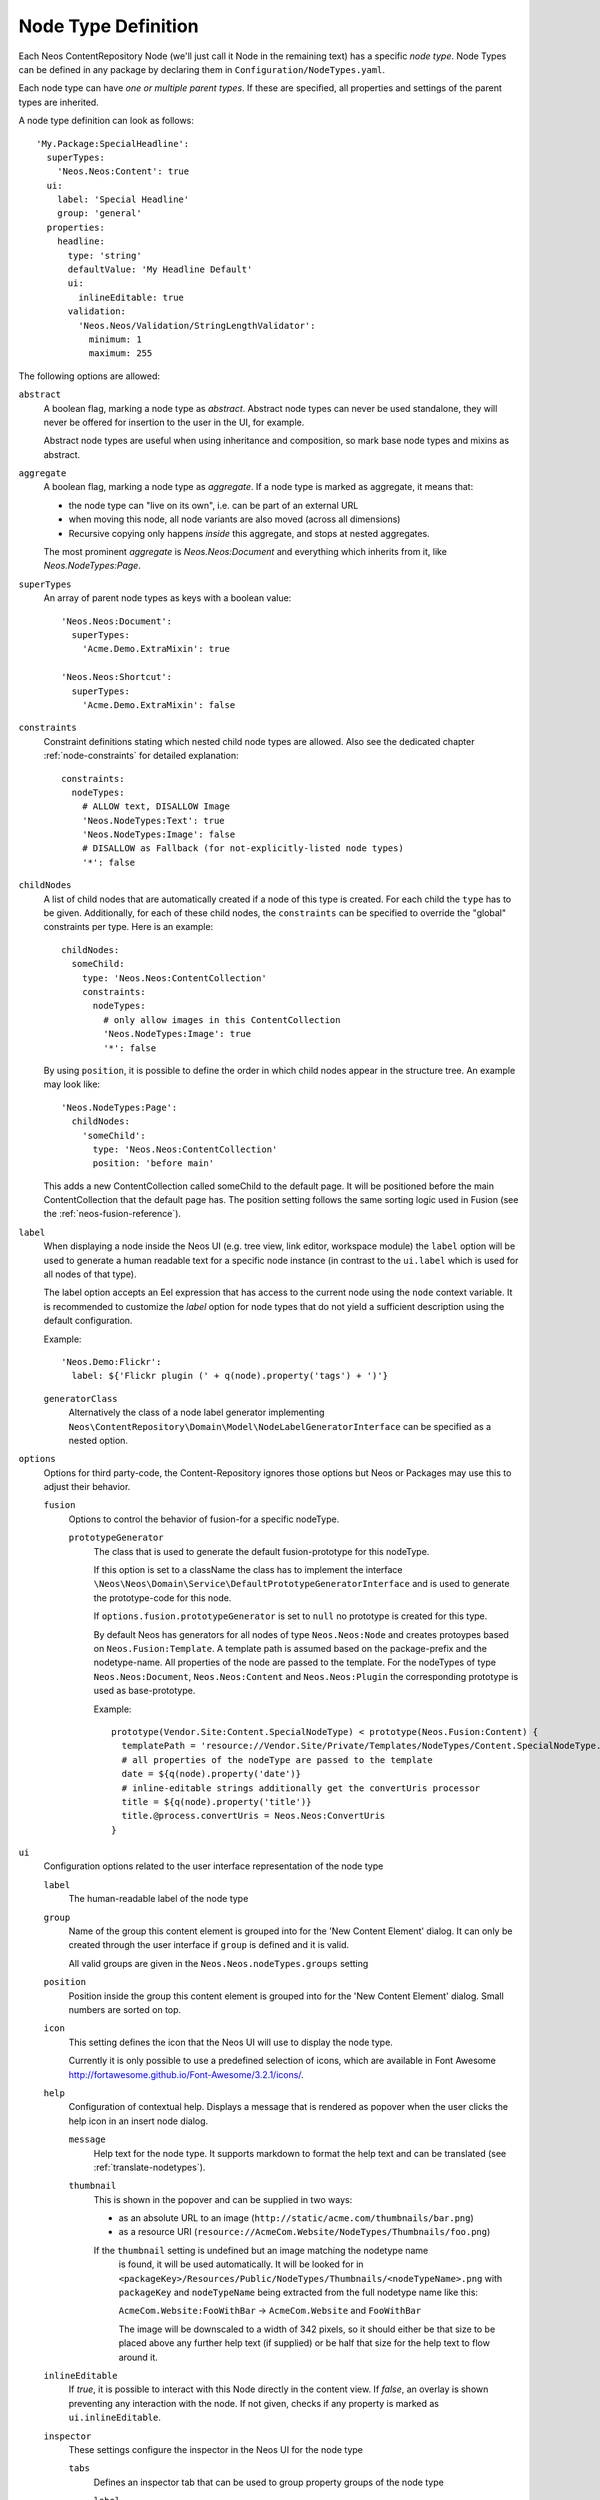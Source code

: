 .. _node-type-definition:

Node Type Definition
====================

Each Neos ContentRepository Node (we'll just call it Node in the remaining text) has a specific
*node type*. Node Types can be defined in any package by declaring them in
``Configuration/NodeTypes.yaml``.

Each node type can have *one or multiple parent types*. If these are specified,
all properties and settings of the parent types are inherited.

A node type definition can look as follows::

	'My.Package:SpecialHeadline':
	  superTypes:
	    'Neos.Neos:Content': true
	  ui:
	    label: 'Special Headline'
	    group: 'general'
	  properties:
	    headline:
	      type: 'string'
	      defaultValue: 'My Headline Default'
	      ui:
	        inlineEditable: true
	      validation:
	        'Neos.Neos/Validation/StringLengthValidator':
	          minimum: 1
	          maximum: 255

The following options are allowed:

``abstract``
  A boolean flag, marking a node type as *abstract*. Abstract node types can never be used standalone,
  they will never be offered for insertion to the user in the UI, for example.

  Abstract node types are useful when using inheritance and composition, so mark base node types and
  mixins as abstract.

``aggregate``
  A boolean flag, marking a node type as *aggregate*. If a node type is marked as aggregate, it means that:

  - the node type can "live on its own", i.e. can be part of an external URL
  - when moving this node, all node variants are also moved (across all dimensions)
  - Recursive copying only happens *inside* this aggregate, and stops at nested aggregates.

  The most prominent *aggregate* is `Neos.Neos:Document` and everything which inherits from it, like
  `Neos.NodeTypes:Page`.

``superTypes``
  An array of parent node types as keys with a boolean value::

    'Neos.Neos:Document':
      superTypes:
        'Acme.Demo.ExtraMixin': true

    'Neos.Neos:Shortcut':
      superTypes:
        'Acme.Demo.ExtraMixin': false


``constraints``
  Constraint definitions stating which nested child node types are allowed. Also see the dedicated chapter
  :ref:`node-constraints` for detailed explanation::

    constraints:
      nodeTypes:
        # ALLOW text, DISALLOW Image
        'Neos.NodeTypes:Text': true
        'Neos.NodeTypes:Image': false
        # DISALLOW as Fallback (for not-explicitly-listed node types)
        '*': false

``childNodes``
  A list of child nodes that are automatically created if a node of this type is created.
  For each child the ``type`` has to be given. Additionally, for each of these child nodes,
  the ``constraints`` can be specified to override the "global" constraints per type.
  Here is an example::

    childNodes:
      someChild:
        type: 'Neos.Neos:ContentCollection'
        constraints:
          nodeTypes:
            # only allow images in this ContentCollection
            'Neos.NodeTypes:Image': true
            '*': false

  By using ``position``, it is possible to define the order in which child nodes appear in the structure tree.
  An example may look like::

    'Neos.NodeTypes:Page':
      childNodes:
        'someChild':
          type: 'Neos.Neos:ContentCollection'
          position: 'before main'

  This adds a new ContentCollection called someChild to the default page.
  It will be positioned before the main ContentCollection that the default page has.
  The position setting follows the same sorting logic used in Fusion
  (see the :ref:`neos-fusion-reference`).

``label``
  When displaying a node inside the Neos UI (e.g. tree view, link editor, workspace module) the ``label`` option will
  be used to generate a human readable text for a specific node instance (in contrast to the ``ui.label``
  which is used for all nodes of that type).

  The label option accepts an Eel expression that has access to the current node using the ``node`` context variable.
  It is recommended to customize the `label` option for node types that do not yield a sufficient description
  using the default configuration.

  Example::

    'Neos.Demo:Flickr':
      label: ${'Flickr plugin (' + q(node).property('tags') + ')'}

  ``generatorClass``
    Alternatively the class of a node label generator implementing
    ``Neos\ContentRepository\Domain\Model\NodeLabelGeneratorInterface`` can be specified as a nested option.

``options``
  Options for third party-code, the Content-Repository ignores those options but Neos or Packages may use this to adjust
  their behavior.

  ``fusion``
    Options to control the behavior of fusion-for a specific nodeType.

    ``prototypeGenerator``
      The class that is used to generate the default fusion-prototype for this nodeType.

      If this option is set to a className the class has to implement the interface
      ``\Neos\Neos\Domain\Service\DefaultPrototypeGeneratorInterface`` and is used to generate the prototype-code for this node.

      If ``options.fusion.prototypeGenerator`` is set to ``null`` no prototype is created for this type.

      By default Neos has generators for all nodes of type ``Neos.Neos:Node`` and creates protoypes based on
      ``Neos.Fusion:Template``. A template path is assumed based on the package-prefix and the nodetype-name. All properties
      of the node are passed to the template. For the nodeTypes of type ``Neos.Neos:Document``, ``Neos.Neos:Content`` and
      ``Neos.Neos:Plugin`` the corresponding prototype is used as base-prototype.

      Example::

        prototype(Vendor.Site:Content.SpecialNodeType) < prototype(Neos.Fusion:Content) {
          templatePath = 'resource://Vendor.Site/Private/Templates/NodeTypes/Content.SpecialNodeType.html'
          # all properties of the nodeType are passed to the template
          date = ${q(node).property('date')}
          # inline-editable strings additionally get the convertUris processor
          title = ${q(node).property('title')}
          title.@process.convertUris = Neos.Neos:ConvertUris
        }

``ui``
  Configuration options related to the user interface representation of the node type

  ``label``
    The human-readable label of the node type

  ``group``
    Name of the group this content element is grouped into for the 'New Content Element' dialog.
    It can only be created through the user interface if ``group`` is defined and it is valid.

    All valid groups are given in the ``Neos.Neos.nodeTypes.groups`` setting

  ``position``
    Position inside the group this content element is grouped into for the 'New Content Element' dialog.
    Small numbers are sorted on top.

  ``icon``
    This setting defines the icon that the Neos UI will use to display the node type.

    Currently it is only possible to use a predefined selection of icons, which
    are available in Font Awesome http://fortawesome.github.io/Font-Awesome/3.2.1/icons/.

  ``help``
    Configuration of contextual help. Displays a message that is rendered as popover
    when the user clicks the help icon in an insert node dialog.

    ``message``
      Help text for the node type. It supports markdown to format the help text and can
      be translated (see :ref:`translate-nodetypes`).

    ``thumbnail``
      This is shown in the popover and can be supplied in two ways:

      - as an absolute URL to an image (``http://static/acme.com/thumbnails/bar.png``)
      - as a resource URI (``resource://AcmeCom.Website/NodeTypes/Thumbnails/foo.png``)

      If the ``thumbnail`` setting is undefined but an image matching the nodetype name
       is found, it will be used automatically. It will be looked for in
       ``<packageKey>/Resources/Public/NodeTypes/Thumbnails/<nodeTypeName>.png`` with
       ``packageKey`` and ``nodeTypeName`` being extracted from the full nodetype name
       like this:

       ``AcmeCom.Website:FooWithBar`` -> ``AcmeCom.Website`` and ``FooWithBar``

       The image will be downscaled to a width of 342 pixels, so it should either be that
       size to be placed above any further help text (if supplied) or be half that size for
       the help text to flow around it.

  ``inlineEditable``
    If `true`, it is possible to interact with this Node directly in the content view.
    If `false`, an overlay is shown preventing any interaction with the node.
    If not given, checks if any property is marked as ``ui.inlineEditable``.

  ``inspector``
    These settings configure the inspector in the Neos UI for the node type

    ``tabs``
      Defines an inspector tab that can be used to group property groups of the node type

      ``label``
        The human-readable label for this inspector tab

      ``position``
        Position of the inspector tab, small numbers are sorted on top

      ``icon``
        This setting define the icon to use in the Neos UI for the tab

        Currently it's only possible to use a predefined selection of icons, which
        are available in Font Awesome http://fortawesome.github.io/Font-Awesome/3.2.1/icons/.

    ``groups``
      Defines an inspector group that can be used to group properties of the node type

      ``label``
        The human-readable label for this inspector group

      ``position``
        Position of the inspector group, small numbers are sorted on top

      ``icon``
        This setting define the icon to use in the Neos UI for the group

      ``tab``
        The tab the group belongs to. If left empty the group is added to the ``default`` tab.

      ``collapsed``
        If the group should be collapsed by default (true or false). If left empty, the group will be expanded.
  ``creationDialog``
    Creation dialog elements configuration. See :ref:`node-creation-dialog` for more details.
``properties``
  A list of named properties for this node type. For each property the following settings are available.

  .. note:: Your own property names should never start with an underscore ``_`` as that is used for internal
            properties or as an internal prefix.

  ``type``
    Data type of this property. This may be a simple type (like in PHP), a fully qualified PHP class name, or one of
    these three special types: ``DateTime``, ``references``, or ``reference``. Use ``DateTime`` to store dates / time as a
    DateTime object. Use ``reference`` and ``references`` to store references that point to other nodes. ``reference``
    only accepts a single node or node identifier, while ``references`` accepts an array of nodes or node identifiers.

  ``defaultValue``
    Default value of this property. Used at node creation time. Type must match specified 'type'.

  ``ui``
    Configuration options related to the user interface representation of the property

    ``label``
      The human-readable label of the property

    ``help``
      Configuration of contextual help. Displays a message that is rendered as popover
      when the user clicks the help icon in the inspector.

      ``message``
        Help text for this property. It supports markdown to format the help text and can
        be translated (see :ref:`translate-nodetypes`).

    ``reloadIfChanged``
      If `true`, the whole content element needs to be re-rendered on the server side if the value
      changes. This only works for properties which are displayed inside the property inspector,
      i.e. for properties which have a ``group`` set.

    ``reloadPageIfChanged``
      If `true`, the whole page needs to be re-rendered on the server side if the value
      changes. This only works for properties which are displayed inside the property inspector,
      i.e. for properties which have a ``group`` set.

    ``inlineEditable``
      If `true`, this property is inline editable, i.e. edited directly on the page through Aloha.

    ``aloha``
      This section controls the text formatting options the user has available for this property.
      Example::

        aloha:
          'format': # Enable specific formatting options.
            'strong': true
            'b': false
            'em': true
            'i': false
            'u': true
            'sub': true
            'sup': true
            'p': true
            'h1': true
            'h2': true
            'h3': true
            'h4': false
            'h5': false
            'h6': false
            'code': false
            'removeFormat': true
          'table':
            'table': true
          'link':
            'a': true
          'list':
            'ul': true
            'ol': true
          'alignment':
            'left': true
            'center': true
            'right': true
            'justify': true
          'formatlesspaste':
            # Show toggle button for formatless pasting.
            'button': true
            # Whether the formatless pasting should be enable by default.
            'formatlessPasteOption': false
            # If not set the default setting is used: 'a', 'abbr', 'b', 'bdi', 'bdo', 'cite', 'code', 'del', 'dfn',
            # 'em', 'i', 'ins', 'kbd', 'mark', 'q', 'rp', 'rt', 'ruby', 's', 'samp', 'small', 'strong', 'sub', 'sup',
            # 'time', 'u', 'var'
            'strippedElements': ['a']
          'autoparagraph': true # Automatically wrap non-wrapped text blocks in paragraph blocks.

      Example of disabling all formatting options::

        aloha:
          'format': []
          'table': []
          'link': []
          'list': []
          'alignment': []
          'formatlesspaste':
            'button': false
            'formatlessPasteOption': true

    ``inspector``
      These settings configure the inspector in the Neos UI for the property.

      ``group``
        Identifier of the *inspector group* this property is categorized into in the content editing
        user interface. If none is given, the property is not editable through the property inspector
        of the user interface.

        The value here must reference a groups configured in the ``ui.inspector.groups`` element of the
        node type this property belongs to.

      ``position``
        Position inside the inspector group, small numbers are sorted on top.

      ``hidden``
        If `true`, the editor of this property won't be shown in the inspector group. May be used for :ref:`dynamic-configuration-processing`.

      ``editor``
        Name of the JavaScript Editor Class which is instantiated to edit this element in the inspector.

      ``editorOptions``
        A set of options for the given editor, see the :ref:`property-editor-reference`.

      ``editorListeners``
        Allows to observe changes of other properties in order to react to them. For details see :ref:`depending-properties`

  ``validation``
    A list of validators to use on the property. Below each validator type any options for the validator
    can be given. See below for more information.

.. tip:: Unset a property by setting the property configuration to null (``~``).

Here is one of the standard Neos node types (slightly shortened)::

	'Neos.NodeTypes:Image':
	  superTypes:
	    'Neos.Neos:Content': true
	  ui:
	    label: 'Image'
	    icon: 'icon-picture'
	    inspector:
	      groups:
	        image:
	          label: 'Image'
	          icon: 'icon-image'
	          position: 5
	  properties:
	    image:
	      type: Neos\Media\Domain\Model\ImageInterface
	      ui:
	        label: 'Image'
	        reloadIfChanged: true
	        inspector:
	          group: 'image'
	    alignment:
	      type: string
	      defaultValue: ''
	      ui:
	        label: 'Alignment'
	        reloadIfChanged: true
	        inspector:
	          group: 'image'
	          editor: 'Neos.Neos/Inspector/Editors/SelectBoxEditor'
	          editorOptions:
	            placeholder: 'Default'
	            values:
	              '':
	                label: ''
	              center:
	                label: 'Center'
	              left:
	                label: 'Left'
	              right:
	                label: 'Right'
	    alternativeText:
	      type: string
	      ui:
	        label: 'Alternative text'
	        reloadIfChanged: true
	        inspector:
	          group: 'image'
	      validation:
	        'Neos.Neos/Validation/StringLengthValidator':
	          minimum: 1
	          maximum: 255
	    hasCaption:
	      type: boolean
	      ui:
	        label: 'Enable caption'
	        reloadIfChanged: true
	        inspector:
	          group: 'image'
	    caption:
	      type: string
	      defaultValue: '<p>Enter caption here</p>'
	      ui:
	        inlineEditable: true


